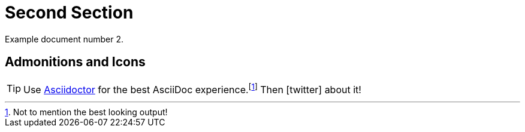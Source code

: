 [#second]
= Second Section

Example document number 2.

[#admonitions_and_icons]
== Admonitions and Icons

[TIP]
Use http://asciidoctor.org[Asciidoctor] for the best AsciiDoc experience.footnote:[Not to mention the best looking output!]
Then icon:twitter[role=aqua] about it!
